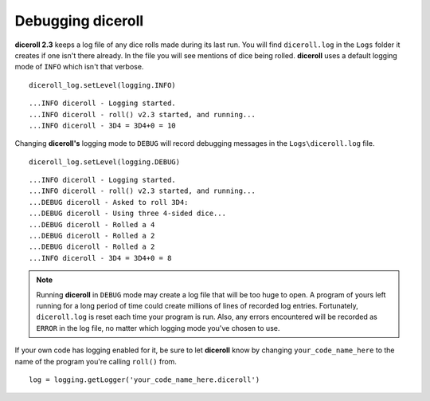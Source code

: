 **Debugging diceroll**
=======================
**diceroll 2.3** keeps a log file of any dice rolls made during its last run. You will find ``diceroll.log`` in the ``Logs``
folder it creates if one isn't there already. In the file you will see mentions of dice being rolled. **diceroll** uses
a default logging mode of ``INFO`` which isn't that verbose. ::

   diceroll_log.setLevel(logging.INFO)

::

   ...INFO diceroll - Logging started.
   ...INFO diceroll - roll() v2.3 started, and running...
   ...INFO diceroll - 3D4 = 3D4+0 = 10

Changing **diceroll's** logging mode to ``DEBUG`` will record debugging messages in the ``Logs\diceroll.log`` file. ::
   
   diceroll_log.setLevel(logging.DEBUG)

::

   ...INFO diceroll - Logging started.
   ...INFO diceroll - roll() v2.3 started, and running...
   ...DEBUG diceroll - Asked to roll 3D4:
   ...DEBUG diceroll - Using three 4-sided dice...
   ...DEBUG diceroll - Rolled a 4
   ...DEBUG diceroll - Rolled a 2
   ...DEBUG diceroll - Rolled a 2
   ...INFO diceroll - 3D4 = 3D4+0 = 8
   
.. note::
   Running **diceroll** in ``DEBUG`` mode may create a log file that will be too huge to open. A program of yours
   left running for a long period of time could create millions of lines of recorded log entries. Fortunately, ``diceroll.log`` is
   reset each time your program is run. Also, any errors encountered will be recorded as ``ERROR`` in the log file, no
   matter which logging mode you've chosen to use.

If your own code has logging enabled for it, be sure to let **diceroll** know by changing ``your_code_name_here`` to
the name of the program you're calling ``roll()`` from. ::

   log = logging.getLogger('your_code_name_here.diceroll')
